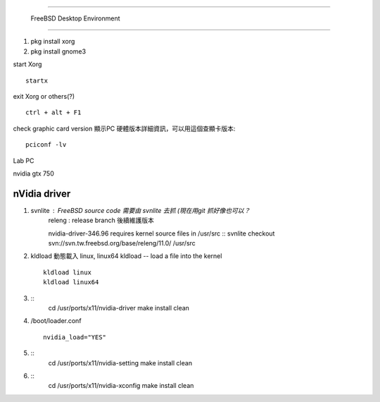 =====================================

	FreeBSD Desktop Environment

=====================================

1. pkg install xorg
2. pkg install gnome3



start Xorg ::
	
	startx
exit Xorg or others(?) ::
	
	ctrl + alt + F1

check graphic card version 顯示PC 硬體版本詳細資訊，可以用這個查顯卡版本::
	
	pciconf -lv


Lab PC

nvidia gtx 750




==================
  nVidia driver
==================

1.  svnlite : FreeBSD source code 需要由 svnlite 去抓 (現在用git 抓好像也可以？
	releng  : release branch 後續維護版本

	nvidia-driver-346.96 requires kernel source files in /usr/src ::
	svnlite checkout svn://svn.tw.freebsd.org/base/releng/11.0/ /usr/src

2.  kldload 動態載入 linux, linux64
    kldload -- load a file into the kernel ::
	
	kldload linux
	kldload linux64

3. ::
	cd /usr/ports/x11/nvidia-driver
	make install clean
	
4. /boot/loader.conf ::
	
	nvidia_load="YES"

5. ::
	cd /usr/ports/x11/nvidia-setting
	make install clean

6. ::
	cd /usr/ports/x11/nvidia-xconfig
	make install clean






